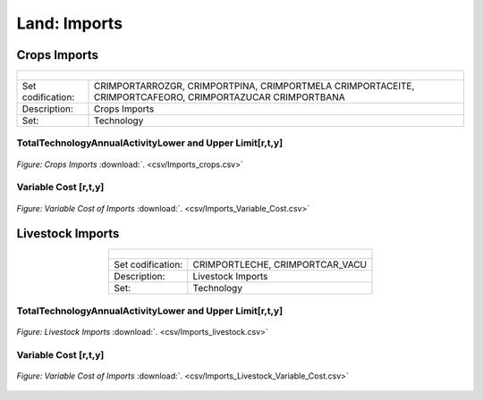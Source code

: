 Land: Imports
==================================

Crops Imports
++++++++++

.. table::
   :align:   center  
   
   +-------------------------------------------------+-------+--------------+--------------+--------------+--------------+
   | .. figure:: img/img_crops_imports_exports.png                                                                       |
   |    :align:   center                                                                                                 |
   |    :width:   500 px                                                                                                 |
   +-------------------------------------------------+-------+--------------+--------------+--------------+--------------+
   | Set codification:                                       |CRIMPORTARROZGR, CRIMPORTPINA, CRIMPORTMELA                |
   |                                                         |CRIMPORTACEITE, CRIMPORTCAFEORO, CRIMPORTAZUCAR            |
   |                                                         |CRIMPORTBANA                                               |
   +-------------------------------------------------+-------+--------------+--------------+--------------+--------------+
   | Description:                                            |Crops Imports                                              |
   +-------------------------------------------------+-------+--------------+--------------+--------------+--------------+
   | Set:                                                    |Technology                                                 |
   +-------------------------------------------------+-------+--------------+--------------+--------------+--------------+


TotalTechnologyAnnualActivityLower and Upper Limit[r,t,y]
---------

.. figure::  parameters/Imports_crops.png
   :align:   center
   :width:   550 px
   
   *Figure: Crops Imports* :download:`. <csv/Imports_crops.csv>`
   
Variable Cost [r,t,y]
---------

.. figure::  parameters/Imports_Variable_Cost.png
   :align:   center
   :width:   550 px
   
   *Figure: Variable Cost of Imports* :download:`. <csv/Imports_Variable_Cost.csv>`

Livestock Imports
++++++++++

.. table::
   :align:   center  
   
   +-------------------------------------------------+-------+--------------+--------------+--------------+--------------+
   | .. figure:: img/img_livestock_imports_exports.png                                                                   |
   |    :align:   center                                                                                                 |
   |    :width:   500 px                                                                                                 |
   +-------------------------------------------------+-------+--------------+--------------+--------------+--------------+
   | Set codification:                                       |CRIMPORTLECHE, CRIMPORTCAR_VACU                            |
   +-------------------------------------------------+-------+--------------+--------------+--------------+--------------+
   | Description:                                            | Livestock Imports                                         |
   +-------------------------------------------------+-------+--------------+--------------+--------------+--------------+
   | Set:                                                    |Technology                                                 |
   +-------------------------------------------------+-------+--------------+--------------+--------------+--------------+


TotalTechnologyAnnualActivityLower and Upper Limit[r,t,y]
---------

.. figure::  parameters/Imports_livestock.png
   :align:   center
   :width:   550 px
   
   *Figure: Livestock Imports* :download:`. <csv/Imports_livestock.csv>`
   
Variable Cost [r,t,y]
---------

.. figure::  parameters/Imports_Variable_Cost_Livestock.png
   :align:   center
   :width:   550 px
   
   *Figure: Variable Cost of Imports* :download:`. <csv/Imports_Livestock_Variable_Cost.csv>`  
